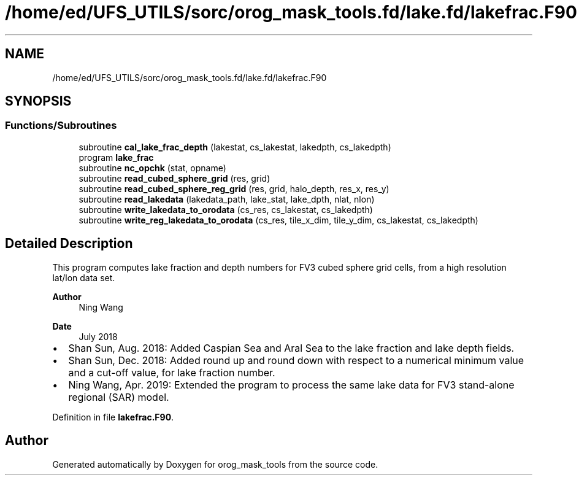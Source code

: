 .TH "/home/ed/UFS_UTILS/sorc/orog_mask_tools.fd/lake.fd/lakefrac.F90" 3 "Thu Mar 18 2021" "Version 1.0.0" "orog_mask_tools" \" -*- nroff -*-
.ad l
.nh
.SH NAME
/home/ed/UFS_UTILS/sorc/orog_mask_tools.fd/lake.fd/lakefrac.F90
.SH SYNOPSIS
.br
.PP
.SS "Functions/Subroutines"

.in +1c
.ti -1c
.RI "subroutine \fBcal_lake_frac_depth\fP (lakestat, cs_lakestat, lakedpth, cs_lakedpth)"
.br
.ti -1c
.RI "program \fBlake_frac\fP"
.br
.ti -1c
.RI "subroutine \fBnc_opchk\fP (stat, opname)"
.br
.ti -1c
.RI "subroutine \fBread_cubed_sphere_grid\fP (res, grid)"
.br
.ti -1c
.RI "subroutine \fBread_cubed_sphere_reg_grid\fP (res, grid, halo_depth, res_x, res_y)"
.br
.ti -1c
.RI "subroutine \fBread_lakedata\fP (lakedata_path, lake_stat, lake_dpth, nlat, nlon)"
.br
.ti -1c
.RI "subroutine \fBwrite_lakedata_to_orodata\fP (cs_res, cs_lakestat, cs_lakedpth)"
.br
.ti -1c
.RI "subroutine \fBwrite_reg_lakedata_to_orodata\fP (cs_res, tile_x_dim, tile_y_dim, cs_lakestat, cs_lakedpth)"
.br
.in -1c
.SH "Detailed Description"
.PP 
This program computes lake fraction and depth numbers for FV3 cubed sphere grid cells, from a high resolution lat/lon data set\&.
.PP
\fBAuthor\fP
.RS 4
Ning Wang 
.RE
.PP
\fBDate\fP
.RS 4
July 2018
.RE
.PP
.IP "\(bu" 2
Shan Sun, Aug\&. 2018: Added Caspian Sea and Aral Sea to the lake fraction and lake depth fields\&.
.IP "\(bu" 2
Shan Sun, Dec\&. 2018: Added round up and round down with respect to a numerical minimum value and a cut-off value, for lake fraction number\&.
.IP "\(bu" 2
Ning Wang, Apr\&. 2019: Extended the program to process the same lake data for FV3 stand-alone regional (SAR) model\&. 
.PP

.PP
Definition in file \fBlakefrac\&.F90\fP\&.
.SH "Author"
.PP 
Generated automatically by Doxygen for orog_mask_tools from the source code\&.
